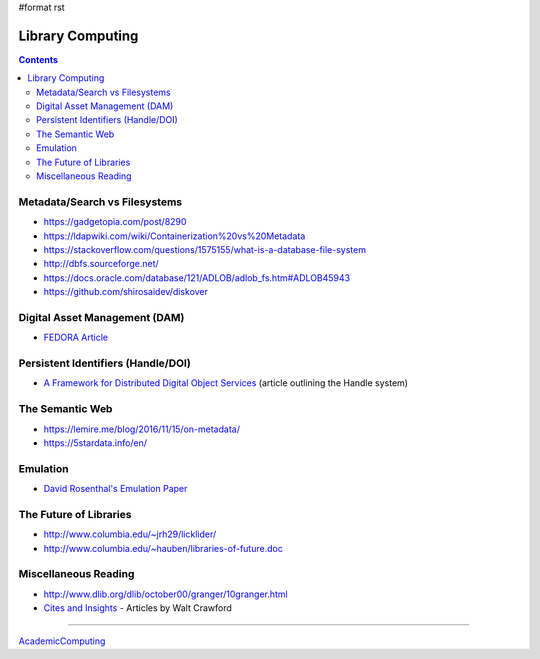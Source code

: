 #format rst

Library Computing
=================

.. contents:: :depth: 2

Metadata/Search vs Filesystems
------------------------------

* https://gadgetopia.com/post/8290

* https://ldapwiki.com/wiki/Containerization%20vs%20Metadata

* https://stackoverflow.com/questions/1575155/what-is-a-database-file-system

* http://dbfs.sourceforge.net/

* https://docs.oracle.com/database/121/ADLOB/adlob_fs.htm#ADLOB45943

* https://github.com/shirosaidev/diskover

Digital Asset Management (DAM)
------------------------------

* `FEDORA Article`_

Persistent Identifiers (Handle/DOI)
-----------------------------------

* `A Framework for Distributed Digital Object Services`_ (article outlining the Handle system)

The Semantic Web
----------------

* https://lemire.me/blog/2016/11/15/on-metadata/

* https://5stardata.info/en/

Emulation
---------

* `David Rosenthal's Emulation Paper`_

The Future of Libraries
-----------------------

* http://www.columbia.edu/~jrh29/licklider/

* http://www.columbia.edu/~hauben/libraries-of-future.doc

Miscellaneous Reading
---------------------

* http://www.dlib.org/dlib/october00/granger/10granger.html

* `Cites and Insights`_ - Articles by Walt Crawford

-------------------------



AcademicComputing_

.. ############################################################################

.. _FEDORA Article: https://arxiv.org/pdf/1312.1258.pdf

.. _A Framework for Distributed Digital Object Services: http://www.cnri.reston.va.us/k-w.html

.. _David Rosenthal's Emulation Paper: https://mellon.org/media/filer_public/0c/3e/0c3eee7d-4166-4ba6-a767-6b42e6a1c2a7/rosenthal-emulation-2015.pdf

.. _Cites and Insights: https://citesandinsights.info/

.. _AcademicComputing: ../AcademicComputing

